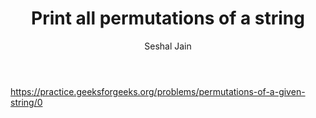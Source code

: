 #+TITLE: Print all permutations of a string
#+AUTHOR: Seshal Jain
#+TAGS[]: string backtracking
https://practice.geeksforgeeks.org/problems/permutations-of-a-given-string/0

